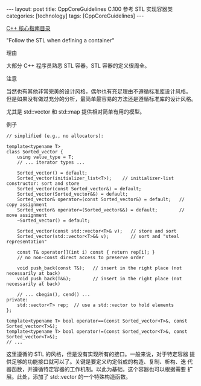 #+BEGIN_EXPORT html
---
layout: post
title: CppCoreGuidelines C.100 参考 STL 实现容器类
categories: [technology]
tags: [CppCoreGuidelines]
---
#+END_EXPORT

[[http://kimi.im/tags.html#CppCoreGuidelines-ref][C++ 核心指南目录]]

"Follow the STL when defining a container"


理由

大部分 C++ 程序员熟悉 STL 容器。STL 容器的定义很周全。


注意

当然也有其他非常完美的设计风格，偶尔也有充足理由不遵循标准库设计风格。
但是如果没有做过充分的分析，最简单最容易的方法还是遵循标准库的设计风格。


尤其是 std::vector 和 std::map 提供相对简单有用的模型。


例子

#+begin_src C++ :exports both :flags -std=c++20 :namespaces std :includes  <iostream> <vector> <algorithm> :eval no-export
// simplified (e.g., no allocators):

template<typename T>
class Sorted_vector {
    using value_type = T;
    // ... iterator types ...

    Sorted_vector() = default;
    Sorted_vector(initializer_list<T>);    // initializer-list constructor: sort and store
    Sorted_vector(const Sorted_vector&) = default;
    Sorted_vector(Sorted_vector&&) = default;
    Sorted_vector& operator=(const Sorted_vector&) = default;   // copy assignment
    Sorted_vector& operator=(Sorted_vector&&) = default;        // move assignment
    ~Sorted_vector() = default;

    Sorted_vector(const std::vector<T>& v);   // store and sort
    Sorted_vector(std::vector<T>&& v);        // sort and "steal representation"

    const T& operator[](int i) const { return rep[i]; }
    // no non-const direct access to preserve order

    void push_back(const T&);   // insert in the right place (not necessarily at back)
    void push_back(T&&);        // insert in the right place (not necessarily at back)

    // ... cbegin(), cend() ...
private:
    std::vector<T> rep;  // use a std::vector to hold elements
};

template<typename T> bool operator==(const Sorted_vector<T>&, const Sorted_vector<T>&);
template<typename T> bool operator!=(const Sorted_vector<T>&, const Sorted_vector<T>&);
// ...
#+end_src

这里遵循的 STL 的风格，但是没有实现所有的接口。一般来说，对于特定容器
提供足够的功能接口就可以了。关键是要定义约定俗成的构造、复制、析构、迭
代器函数，并遵循特定容器的工作机制。以此为基础，这个容器也可以根据需要
扩展。此处，添加了 std::vector 的一个特殊构造函数。
